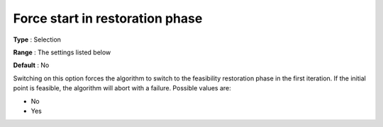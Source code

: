 

.. _IPOPT_Restoration_phase_-_Force_start_in_restoration_phase:


Force start in restoration phase
================================



**Type** :	Selection	

**Range** :	The settings listed below	

**Default** :	No	



Switching on this option forces the algorithm to switch to the feasibility restoration phase in the first iteration. If the initial point is feasible, the algorithm will abort with a failure. Possible values are:



*	No
*	Yes
